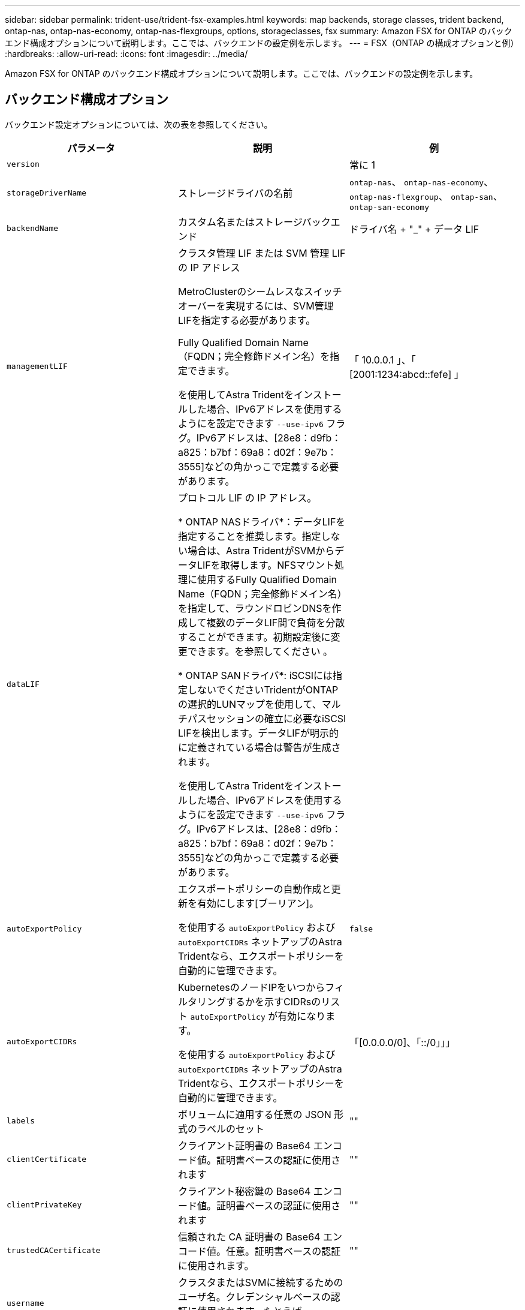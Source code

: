 ---
sidebar: sidebar 
permalink: trident-use/trident-fsx-examples.html 
keywords: map backends, storage classes, trident backend, ontap-nas, ontap-nas-economy, ontap-nas-flexgroups, options, storageclasses, fsx 
summary: Amazon FSX for ONTAP のバックエンド構成オプションについて説明します。ここでは、バックエンドの設定例を示します。 
---
= FSX（ONTAP の構成オプションと例）
:hardbreaks:
:allow-uri-read: 
:icons: font
:imagesdir: ../media/


[role="lead"]
Amazon FSX for ONTAP のバックエンド構成オプションについて説明します。ここでは、バックエンドの設定例を示します。



== バックエンド構成オプション

バックエンド設定オプションについては、次の表を参照してください。

[cols="3"]
|===
| パラメータ | 説明 | 例 


| `version` |  | 常に 1 


| `storageDriverName` | ストレージドライバの名前 | `ontap-nas`、 `ontap-nas-economy`、 `ontap-nas-flexgroup`、 `ontap-san`、 `ontap-san-economy` 


| `backendName` | カスタム名またはストレージバックエンド | ドライバ名 + "_" + データ LIF 


| `managementLIF` | クラスタ管理 LIF または SVM 管理 LIF の IP アドレス

MetroClusterのシームレスなスイッチオーバーを実現するには、SVM管理LIFを指定する必要があります。

Fully Qualified Domain Name（FQDN；完全修飾ドメイン名）を指定できます。

を使用してAstra Tridentをインストールした場合、IPv6アドレスを使用するようにを設定できます `--use-ipv6` フラグ。IPv6アドレスは、[28e8：d9fb：a825：b7bf：69a8：d02f：9e7b：3555]などの角かっこで定義する必要があります。 | 「 10.0.0.1 」、「 [2001:1234:abcd::fefe] 」 


| `dataLIF` | プロトコル LIF の IP アドレス。

* ONTAP NASドライバ*：データLIFを指定することを推奨します。指定しない場合は、Astra TridentがSVMからデータLIFを取得します。NFSマウント処理に使用するFully Qualified Domain Name（FQDN；完全修飾ドメイン名）を指定して、ラウンドロビンDNSを作成して複数のデータLIF間で負荷を分散することができます。初期設定後に変更できます。を参照してください 。

* ONTAP SANドライバ*: iSCSIには指定しないでくださいTridentがONTAP の選択的LUNマップを使用して、マルチパスセッションの確立に必要なiSCSI LIFを検出します。データLIFが明示的に定義されている場合は警告が生成されます。

を使用してAstra Tridentをインストールした場合、IPv6アドレスを使用するようにを設定できます `--use-ipv6` フラグ。IPv6アドレスは、[28e8：d9fb：a825：b7bf：69a8：d02f：9e7b：3555]などの角かっこで定義する必要があります。 |  


| `autoExportPolicy` | エクスポートポリシーの自動作成と更新を有効にします[ブーリアン]。

を使用する `autoExportPolicy` および `autoExportCIDRs` ネットアップのAstra Tridentなら、エクスポートポリシーを自動的に管理できます。 | `false` 


| `autoExportCIDRs` | KubernetesのノードIPをいつからフィルタリングするかを示すCIDRsのリスト `autoExportPolicy` が有効になります。

を使用する `autoExportPolicy` および `autoExportCIDRs` ネットアップのAstra Tridentなら、エクスポートポリシーを自動的に管理できます。 | 「[0.0.0.0/0]、「::/0」」」 


| `labels` | ボリュームに適用する任意の JSON 形式のラベルのセット | "" 


| `clientCertificate` | クライアント証明書の Base64 エンコード値。証明書ベースの認証に使用されます | "" 


| `clientPrivateKey` | クライアント秘密鍵の Base64 エンコード値。証明書ベースの認証に使用されます | "" 


| `trustedCACertificate` | 信頼された CA 証明書の Base64 エンコード値。任意。証明書ベースの認証に使用されます。 | "" 


| `username` | クラスタまたはSVMに接続するためのユーザ名。クレデンシャルベースの認証に使用されます。たとえば、vsadminのように指定します。 |  


| `password` | クラスタまたはSVMに接続するためのパスワード。クレデンシャルベースの認証に使用されます。 |  


| `svm` | 使用する Storage Virtual Machine | SVM管理LIFが指定されている場合に生成されます。 


| `storagePrefix` | SVM で新しいボリュームをプロビジョニングする際に使用するプレフィックスを指定します。

作成後に変更することはできません。このパラメータを更新するには、新しいバックエンドを作成する必要があります。 | `trident` 


| `limitAggregateUsage` | * Amazon FSx for NetApp ONTAPには指定しないでください。*

提供された `fsxadmin` および `vsadmin` アグリゲートの使用状況を取得し、Astra Tridentを使用して制限するために必要な権限が含まれていない。 | 使用しないでください。 


| `limitVolumeSize` | 要求されたボリュームサイズがこの値を超えている場合、プロビジョニングが失敗します。

また、qtreeおよびLUN用に管理するボリュームの最大サイズも制限します `qtreesPerFlexvol` オプションを使用すると、FlexVol あたりの最大qtree数をカスタマイズできます。 | “”（デフォルトでは適用されません） 


| `lunsPerFlexvol` | FlexVol あたりの最大LUN数。有効な範囲は50、200です。

SANのみ。 | `100` 


| `debugTraceFlags` | トラブルシューティング時に使用するデバッグフラグ。例： {"API" ： false 、 "method" ： true}

使用しないでください `debugTraceFlags` トラブルシューティングを実行していて、詳細なログダンプが必要な場合を除きます。 | null 


| `nfsMountOptions` | NFSマウントオプションをカンマで区切ったリスト。

Kubernetes永続ボリュームのマウントオプションは通常はストレージクラスで指定されますが、ストレージクラスでマウントオプションが指定されていない場合、Astra Tridentはストレージバックエンドの構成ファイルで指定されているマウントオプションを使用します。

ストレージクラスや構成ファイルにマウントオプションが指定されていない場合、Astra Tridentは関連付けられた永続的ボリュームにマウントオプションを設定しません。 | "" 


| `nasType` | NFSボリュームまたはSMBボリュームの作成を設定

オプションはです `nfs`、 `smb`、またはnull。

*をに設定する必要があります `smb` SMBボリューム。*をnullに設定すると、デフォルトでNFSボリュームが使用されます。 | `nfs` 


| `qtreesPerFlexvol` | FlexVol あたりの最大 qtree 数。有効な範囲は [50 、 300] です。 | `200` 


| `smbShare` | 次のいずれかを指定できます。Microsoft管理コンソールまたはONTAP CLIを使用して作成されたSMB共有の名前、またはAstra TridentでSMB共有を作成できるようにする名前。

このパラメータは、Amazon FSx for ONTAPバックエンドに必要です。 | `smb-share` 


| `useREST` | ONTAP REST API を使用するためのブーリアンパラメータ。* テクニカルプレビュー *

`useREST` は、**テクニカルプレビュー**として提供されています。テスト環境では、本番環境のワークロードでは推奨されません。に設定すると `true`Astra Tridentは、ONTAP REST APIを使用してバックエンドと通信します。

この機能にはONTAP 9.11.1以降が必要です。また、使用するONTAP ログインロールにはへのアクセス権が必要です `ontap` アプリケーション：これは事前定義されたによって満たされます `vsadmin` および `cluster-admin` ロール。 | `false` 
|===


=== 更新 `dataLIF` 初期設定後

初期設定後にデータLIFを変更するには、次のコマンドを実行して、更新されたデータLIFを新しいバックエンドJSONファイルに指定します。

[listing]
----
tridentctl update backend <backend-name> -f <path-to-backend-json-file-with-updated-dataLIF>
----

NOTE: PVCが1つ以上のポッドに接続されている場合は、対応するすべてのポッドを停止してから、新しいデータLIFを有効にするために稼働状態に戻す必要があります。



== ボリュームのプロビジョニング用のバックエンド構成オプション

これらのオプションを使用して、のデフォルトプロビジョニングを制御できます `defaults` 設定のセクション。例については、以下の設定例を参照してください。

[cols="3"]
|===
| パラメータ | 説明 | デフォルト 


| `spaceAllocation` | space-allocation for LUN のコマンドを指定します | `true` 


| `spaceReserve` | スペースリザベーションモード：「 none 」（シン）または「 volume 」（シック） | `none` 


| `snapshotPolicy` | 使用する Snapshot ポリシー | `none` 


| `qosPolicy` | 作成したボリュームに割り当てる QoS ポリシーグループ。ストレージプールまたはバックエンドごとに、QOSPolicyまたはadaptiveQosPolicyのいずれかを選択します。

Trident が Astra で QoS ポリシーグループを使用するには、 ONTAP 9.8 以降が必要です。

非共有のQoSポリシーグループを使用して、各コンスティチュエントに個別にポリシーグループを適用することを推奨します。共有 QoS ポリシーグループにより、すべてのワークロードの合計スループットに対して上限が適用されます。 | 「」 


| `adaptiveQosPolicy` | アダプティブ QoS ポリシーグループ：作成したボリュームに割り当てます。ストレージプールまたはバックエンドごとに、QOSPolicyまたはadaptiveQosPolicyのいずれかを選択します。

経済性に影響する ONTAP - NAS ではサポートされません。 | 「」 


| `snapshotReserve` | Snapshot「0」用にリザーブされているボリュームの割合 | 状況 `snapshotPolicy` はです `none`、 `else` 「」 


| `splitOnClone` | 作成時にクローンを親からスプリットします | `false` 


| `encryption` | 新しいボリュームでNetApp Volume Encryption（NVE）を有効にします。デフォルトはです `false`。このオプションを使用するには、クラスタで NVE のライセンスが設定され、有効になっている必要があります。

NAEがバックエンドで有効になっている場合は、Astra TridentでプロビジョニングされたすべてのボリュームがNAEに有効になります。

詳細については、以下を参照してください。 link:../trident-reco/security-reco.html["Astra TridentとNVEおよびNAEの相互運用性"]。 | `false` 


| `luksEncryption` | LUKS暗号化を有効にします。を参照してください link:../trident-reco/security-reco.html#Use-Linux-Unified-Key-Setup-(LUKS)["Linux Unified Key Setup（LUKS；統合キーセットアップ）を使用"]。

SANのみ。 | "" 


| `tieringPolicy` | 使用する階層化ポリシー	`none` | `snapshot-only` ONTAP 9.5より前のSVM-DR構成の場合 


| `unixPermissions` | 新しいボリュームのモード。

* SMBボリュームは空にしておきます。* | 「」 


| `securityStyle` | 新しいボリュームのセキュリティ形式。

NFSのサポート `mixed` および `unix` セキュリティ形式

SMBはをサポートします `mixed` および `ntfs` セキュリティ形式 | NFSのデフォルトはです `unix`。

SMBのデフォルト： `ntfs`。 
|===


== 例

を使用します `nasType`、 `node-stage-secret-name`および `node-stage-secret-namespace`を使用して、SMBボリュームを指定し、必要なActive Directoryクレデンシャルを指定できます。SMBボリュームは、を使用してサポートされます `ontap-nas` ドライバーのみ。

[listing]
----
apiVersion: storage.k8s.io/v1
kind: StorageClass
metadata:
  name: nas-smb-sc
provisioner: csi.trident.netapp.io
parameters:
  backendType: "ontap-nas"
  trident.netapp.io/nasType: "smb"
  csi.storage.k8s.io/node-stage-secret-name: "smbcreds"
  csi.storage.k8s.io/node-stage-secret-namespace: "default"
----